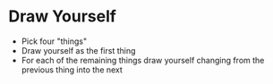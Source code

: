 * Draw Yourself
  - Pick four "things"
  - Draw yourself as the first thing
  - For each of the remaining things draw yourself changing from the previous thing into the next
